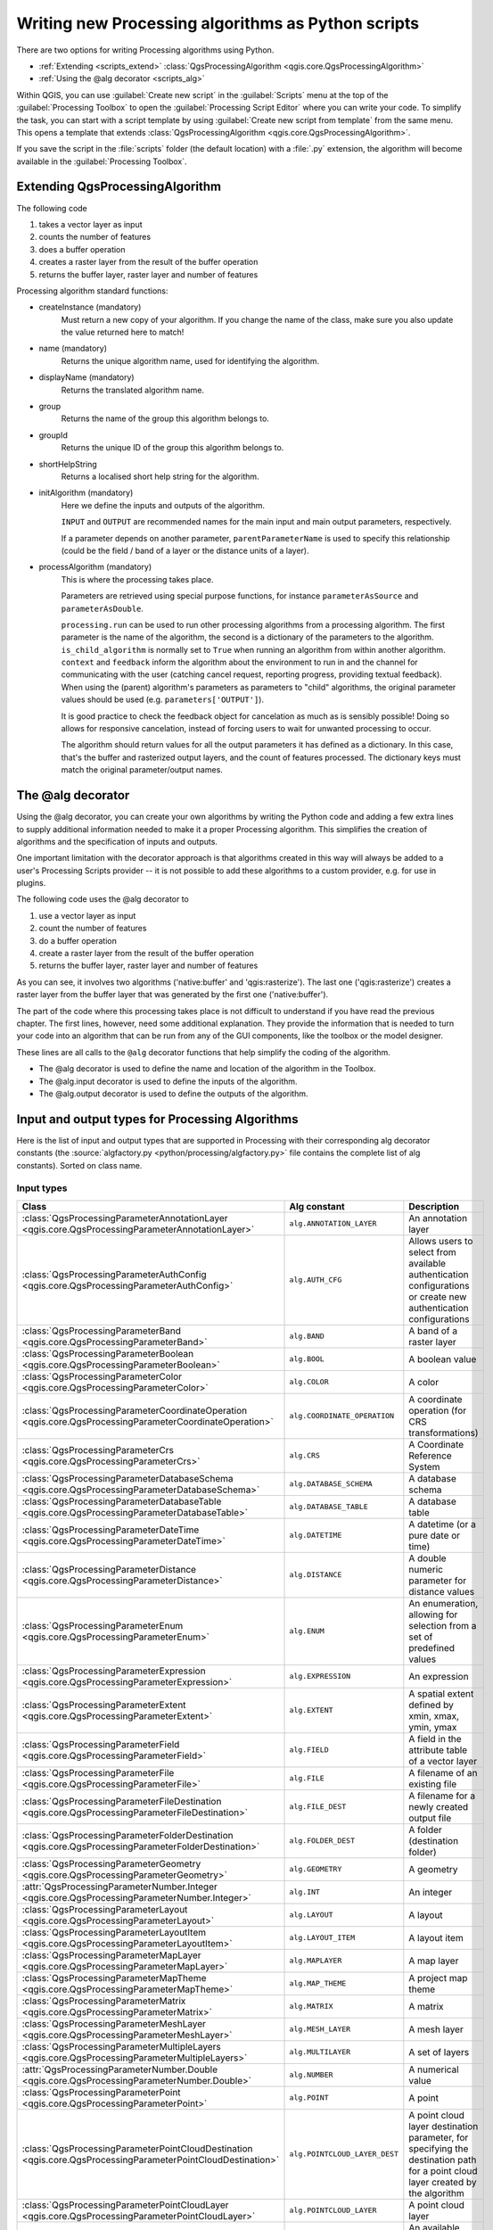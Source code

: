 
.. highlight:: python
   :linenothreshold: 5

Writing new Processing algorithms as Python scripts
===================================================

.. only:: html

   .. contents::
      :local:

There are two options for writing Processing algorithms using Python.

* :ref:`Extending <scripts_extend>` :class:`QgsProcessingAlgorithm
  <qgis.core.QgsProcessingAlgorithm>`
* :ref:`Using the @alg decorator <scripts_alg>`

Within QGIS, you can use :guilabel:`Create new script` in the
:guilabel:`Scripts` menu at the top of the :guilabel:`Processing Toolbox`
to open the :guilabel:`Processing Script Editor` where you can write
your code.
To simplify the task, you can start with a script template by using
:guilabel:`Create new script from template` from the same menu.
This opens a template that extends
:class:`QgsProcessingAlgorithm <qgis.core.QgsProcessingAlgorithm>`.

If you save the script in the :file:`scripts` folder
(the default location) with a :file:`.py` extension, the algorithm will
become available in the :guilabel:`Processing Toolbox`.

.. _scripts_extend:

Extending QgsProcessingAlgorithm
--------------------------------

The following code

#. takes a vector layer as input
#. counts the number of features
#. does a buffer operation
#. creates a raster layer from the result of the buffer operation
#. returns the buffer layer, raster layer and number of features

.. testcode::

    from qgis.PyQt.QtCore import QCoreApplication
    from qgis.core import (QgsProcessing,
                           QgsProcessingAlgorithm,
                           QgsProcessingException,
                           QgsProcessingOutputNumber,
                           QgsProcessingParameterDistance,
                           QgsProcessingParameterFeatureSource,
                           QgsProcessingParameterVectorDestination,
                           QgsProcessingParameterRasterDestination)
    from qgis import processing


    class ExampleProcessingAlgorithm(QgsProcessingAlgorithm):
        """
        This is an example algorithm that takes a vector layer,
        creates some new layers and returns some results.
        """

        def tr(self, string):
            """
            Returns a translatable string with the self.tr() function.
            """
            return QCoreApplication.translate('Processing', string)

        def createInstance(self):
            # Must return a new copy of your algorithm.
            return ExampleProcessingAlgorithm()

        def name(self):
            """
            Returns the unique algorithm name.
            """
            return 'bufferrasterextend'

        def displayName(self):
            """
            Returns the translated algorithm name.
            """
            return self.tr('Buffer and export to raster (extend)')

        def group(self):
            """
            Returns the name of the group this algorithm belongs to.
            """
            return self.tr('Example scripts')

        def groupId(self):
            """
            Returns the unique ID of the group this algorithm belongs
            to.
            """
            return 'examplescripts'

        def shortHelpString(self):
            """
            Returns a localised short help string for the algorithm.
            """
            return self.tr('Example algorithm short description')

        def initAlgorithm(self, config=None):
            """
            Here we define the inputs and outputs of the algorithm.
            """
            # 'INPUT' is the recommended name for the main input
            # parameter.
            self.addParameter(
                QgsProcessingParameterFeatureSource(
                    'INPUT',
                    self.tr('Input vector layer'),
                    types=[QgsProcessing.TypeVectorAnyGeometry]
                )
            )
            self.addParameter(
                QgsProcessingParameterVectorDestination(
                    'BUFFER_OUTPUT',
                    self.tr('Buffer output'),
                )
            )
            # 'OUTPUT' is the recommended name for the main output
            # parameter.
            self.addParameter(
                QgsProcessingParameterRasterDestination(
                    'OUTPUT',
                    self.tr('Raster output')
                )
            )
            self.addParameter(
                QgsProcessingParameterDistance(
                    'BUFFERDIST',
                    self.tr('BUFFERDIST'),
                    defaultValue = 1.0,
                    # Make distance units match the INPUT layer units:
                    parentParameterName='INPUT'
                )
            )
            self.addParameter(
                QgsProcessingParameterDistance(
                    'CELLSIZE',
                    self.tr('CELLSIZE'),
                    defaultValue = 10.0,
                    parentParameterName='INPUT'
                )
            )
            self.addOutput(
                QgsProcessingOutputNumber(
                    'NUMBEROFFEATURES',
                    self.tr('Number of features processed')
                )
            )

        def processAlgorithm(self, parameters, context, feedback):
            """
            Here is where the processing itself takes place.
            """
            # First, we get the count of features from the INPUT layer.
            # This layer is defined as a QgsProcessingParameterFeatureSource
            # parameter, so it is retrieved by calling
            # self.parameterAsSource.
            input_featuresource = self.parameterAsSource(parameters,
                                                         'INPUT',
                                                         context)
            numfeatures = input_featuresource.featureCount()

            # Retrieve the buffer distance and raster cell size numeric
            # values. Since these are numeric values, they are retrieved
            # using self.parameterAsDouble.
            bufferdist = self.parameterAsDouble(parameters, 'BUFFERDIST',
                                                context)
            rastercellsize = self.parameterAsDouble(parameters, 'CELLSIZE',
                                                    context)
            if feedback.isCanceled():
                return {}
            buffer_result = processing.run(
                'native:buffer',
                {
                    # Here we pass on the original parameter values of INPUT
                    # and BUFFER_OUTPUT to the buffer algorithm.
                    'INPUT': parameters['INPUT'],
                    'OUTPUT': parameters['BUFFER_OUTPUT'],
                    'DISTANCE': bufferdist,
                    'SEGMENTS': 10,
                    'DISSOLVE': True,
                    'END_CAP_STYLE': 0,
                    'JOIN_STYLE': 0,
                    'MITER_LIMIT': 10
                },
                # Because the buffer algorithm is being run as a step in
                # another larger algorithm, the is_child_algorithm option
                # should be set to True
                is_child_algorithm=True,
                #
                # It's important to pass on the context and feedback objects to
                # child algorithms, so that they can properly give feedback to
                # users and handle cancelation requests.
                context=context,
                feedback=feedback)

            # Check for cancelation
            if feedback.isCanceled():
                return {}

            # Run the separate rasterization algorithm using the buffer result
            # as an input.
            rasterized_result = processing.run(
                'qgis:rasterize',
                {
                    # Here we pass the 'OUTPUT' value from the buffer's result
                    # dictionary off to the rasterize child algorithm.
                    'LAYER': buffer_result['OUTPUT'],
                    'EXTENT': buffer_result['OUTPUT'],
                    'MAP_UNITS_PER_PIXEL': rastercellsize,
                    # Use the original parameter value.
                    'OUTPUT': parameters['OUTPUT']
                },
                is_child_algorithm=True,
                context=context,
                feedback=feedback)

            if feedback.isCanceled():
                return {}

            # Return the results
            return {'OUTPUT': rasterized_result['OUTPUT'],
                    'BUFFER_OUTPUT': buffer_result['OUTPUT'],
                    'NUMBEROFFEATURES': numfeatures}

Processing algorithm standard functions:

* createInstance (mandatory)
    Must return a new copy of your algorithm.
    If you change the name of the class, make sure you also update the value
    returned here to match!

* name (mandatory)
    Returns the unique algorithm name, used for identifying the algorithm.

* displayName (mandatory)
    Returns the translated algorithm name.

* group
    Returns the name of the group this algorithm belongs to.

* groupId
    Returns the unique ID of the group this algorithm belongs to.

* shortHelpString
    Returns a localised short help string for the algorithm.

* initAlgorithm (mandatory)
    Here we define the inputs and outputs of the algorithm.

    ``INPUT`` and ``OUTPUT`` are recommended names for the main input and
    main output parameters, respectively.

    If a parameter depends on another parameter, ``parentParameterName``
    is used to specify this relationship (could be the field / band of a
    layer or the distance units of a layer).

* processAlgorithm (mandatory)
    This is where the processing takes place.

    Parameters are retrieved using special purpose functions, for
    instance ``parameterAsSource`` and ``parameterAsDouble``.

    ``processing.run`` can be used to run other processing algorithms from
    a processing algorithm. The first parameter is the name of the
    algorithm, the second is a dictionary of the parameters to the algorithm.
    ``is_child_algorithm`` is normally set to ``True`` when running an
    algorithm from within another algorithm.
    ``context`` and ``feedback`` inform the algorithm about the
    environment to run in and the channel for communicating with the user
    (catching cancel request, reporting progress, providing textual feedback).
    When using the (parent) algorithm's parameters as parameters to "child"
    algorithms, the original parameter values should be used (e.g.
    ``parameters['OUTPUT']``).

    It is good practice to check the feedback object for cancelation
    as much as is sensibly possible! Doing so allows for responsive
    cancelation, instead of forcing users to wait for unwanted processing
    to occur.

    The algorithm should return values for all the output
    parameters it has defined as a dictionary.
    In this case, that's the buffer and rasterized output layers, and the
    count of features processed.
    The dictionary keys must match the original parameter/output names.

.. _scripts_alg:

The @alg decorator
------------------

Using the @alg decorator, you can create your own algorithms by writing the
Python code and adding a few extra lines to supply additional
information needed to make it a proper Processing algorithm.
This simplifies the creation of algorithms and the specification of inputs
and outputs.

One important limitation with the decorator approach is that algorithms
created in this way will always be added to a user's Processing Scripts
provider -- it is not possible to add these algorithms to a custom provider,
e.g. for use in plugins.

The following code uses the @alg decorator to

#. use a vector layer as input
#. count the number of features
#. do a buffer operation
#. create a raster layer from the result of the buffer operation
#. returns the buffer layer, raster layer and number of features

.. testcode::

    from qgis import processing
    from qgis.processing import alg
    from qgis.core import QgsProject

    @alg(name='bufferrasteralg', label='Buffer and export to raster (alg)',
         group='examplescripts', group_label='Example scripts')
    # 'INPUT' is the recommended name for the main input parameter
    @alg.input(type=alg.SOURCE, name='INPUT', label='Input vector layer')
    # 'OUTPUT' is the recommended name for the main output parameter
    @alg.input(type=alg.RASTER_LAYER_DEST, name='OUTPUT',
               label='Raster output')
    @alg.input(type=alg.VECTOR_LAYER_DEST, name='BUFFER_OUTPUT',
               label='Buffer output')
    @alg.input(type=alg.DISTANCE, name='BUFFERDIST', label='BUFFER DISTANCE',
               default=1.0)
    @alg.input(type=alg.DISTANCE, name='CELLSIZE', label='RASTER CELL SIZE',
               default=10.0)
    @alg.output(type=alg.NUMBER, name='NUMBEROFFEATURES',
                label='Number of features processed')

    def bufferrasteralg(instance, parameters, context, feedback, inputs):
        """
        Description of the algorithm.
        (If there is no comment here, you will get an error)
        """
        input_featuresource = instance.parameterAsSource(parameters,
                                                         'INPUT', context)
        numfeatures = input_featuresource.featureCount()
        bufferdist = instance.parameterAsDouble(parameters, 'BUFFERDIST',
                                                context)
        rastercellsize = instance.parameterAsDouble(parameters, 'CELLSIZE',
                                                    context)
        if feedback.isCanceled():
            return {}
        buffer_result = processing.run('native:buffer',
                                   {'INPUT': parameters['INPUT'],
                                    'OUTPUT': parameters['BUFFER_OUTPUT'],
                                    'DISTANCE': bufferdist,
                                    'SEGMENTS': 10,
                                    'DISSOLVE': True,
                                    'END_CAP_STYLE': 0,
                                    'JOIN_STYLE': 0,
                                    'MITER_LIMIT': 10
                                    },
                                   is_child_algorithm=True,
                                   context=context,
                                   feedback=feedback)
        if feedback.isCanceled():
            return {}
        rasterized_result = processing.run('qgis:rasterize',
                                   {'LAYER': buffer_result['OUTPUT'],
                                    'EXTENT': buffer_result['OUTPUT'],
                                    'MAP_UNITS_PER_PIXEL': rastercellsize,
                                    'OUTPUT': parameters['OUTPUT']
                                   },
                                   is_child_algorithm=True, context=context,
                                   feedback=feedback)
        if feedback.isCanceled():
            return {}
        return {'OUTPUT': rasterized_result['OUTPUT'],
                'BUFFER_OUTPUT': buffer_result['OUTPUT'],
                'NUMBEROFFEATURES': numfeatures}

As you can see, it involves two algorithms ('native:buffer' and
'qgis:rasterize').
The last one ('qgis:rasterize') creates a raster layer from the buffer
layer that was generated by the first one ('native:buffer').

The part of the code where this processing takes place is not
difficult to understand if you have read the previous chapter.
The first lines, however, need some additional explanation.
They provide the information that is needed to turn your code into
an algorithm that can be run from any of the GUI components, like
the toolbox or the model designer.

These lines are all calls to the ``@alg`` decorator functions that
help simplify the coding of the algorithm.

* The @alg decorator is used to define the name and location of the
  algorithm in the Toolbox.
* The @alg.input decorator is used to define the inputs of the algorithm.
* The @alg.output decorator is used to define the outputs of the algorithm.

.. _processing_algs_input_output:

Input and output types for Processing Algorithms
-------------------------------------------------------

Here is the list of input and output types that are supported in
Processing with their corresponding alg decorator constants
(the :source:`algfactory.py <python/processing/algfactory.py>` file contains
the complete list of alg constants). Sorted on class name.

Input types
...........

.. list-table::
   :widths: 45 31 24
   :header-rows: 1
   :class: longtable

   * - Class
     - Alg constant
     - Description
   * - :class:`QgsProcessingParameterAnnotationLayer <qgis.core.QgsProcessingParameterAnnotationLayer>`
     - ``alg.ANNOTATION_LAYER``
     - An annotation layer
   * - :class:`QgsProcessingParameterAuthConfig <qgis.core.QgsProcessingParameterAuthConfig>`
     - ``alg.AUTH_CFG``
     - Allows users to select from available authentication configurations or
       create new authentication configurations
   * - :class:`QgsProcessingParameterBand <qgis.core.QgsProcessingParameterBand>`
     - ``alg.BAND``
     - A band of a raster layer
   * - :class:`QgsProcessingParameterBoolean <qgis.core.QgsProcessingParameterBoolean>`
     - ``alg.BOOL``
     - A boolean value
   * - :class:`QgsProcessingParameterColor <qgis.core.QgsProcessingParameterColor>`
     - ``alg.COLOR``
     - A color
   * - :class:`QgsProcessingParameterCoordinateOperation <qgis.core.QgsProcessingParameterCoordinateOperation>`
     - ``alg.COORDINATE_OPERATION``
     - A coordinate operation (for CRS transformations)
   * - :class:`QgsProcessingParameterCrs <qgis.core.QgsProcessingParameterCrs>`
     - ``alg.CRS``
     - A Coordinate Reference System
   * - :class:`QgsProcessingParameterDatabaseSchema <qgis.core.QgsProcessingParameterDatabaseSchema>`
     - ``alg.DATABASE_SCHEMA``
     - A database schema
   * - :class:`QgsProcessingParameterDatabaseTable <qgis.core.QgsProcessingParameterDatabaseTable>`
     - ``alg.DATABASE_TABLE``
     - A database table
   * - :class:`QgsProcessingParameterDateTime <qgis.core.QgsProcessingParameterDateTime>`
     - ``alg.DATETIME``
     - A datetime (or a pure date or time)
   * - :class:`QgsProcessingParameterDistance <qgis.core.QgsProcessingParameterDistance>`
     - ``alg.DISTANCE``
     - A double numeric parameter for distance values
   * - :class:`QgsProcessingParameterEnum <qgis.core.QgsProcessingParameterEnum>`
     - ``alg.ENUM``
     - An enumeration, allowing for selection from a set of predefined values
   * - :class:`QgsProcessingParameterExpression <qgis.core.QgsProcessingParameterExpression>`
     - ``alg.EXPRESSION``
     - An expression
   * - :class:`QgsProcessingParameterExtent <qgis.core.QgsProcessingParameterExtent>`
     - ``alg.EXTENT``
     - A spatial extent defined by xmin, xmax, ymin, ymax
   * - :class:`QgsProcessingParameterField <qgis.core.QgsProcessingParameterField>`
     - ``alg.FIELD``
     - A field in the attribute table of a vector layer
   * - :class:`QgsProcessingParameterFile <qgis.core.QgsProcessingParameterFile>`
     - ``alg.FILE``
     - A filename of an existing file
   * - :class:`QgsProcessingParameterFileDestination <qgis.core.QgsProcessingParameterFileDestination>`
     - ``alg.FILE_DEST``
     - A filename for a newly created output file
   * - :class:`QgsProcessingParameterFolderDestination <qgis.core.QgsProcessingParameterFolderDestination>`
     - ``alg.FOLDER_DEST``
     - A folder (destination folder)
   * - :class:`QgsProcessingParameterGeometry <qgis.core.QgsProcessingParameterGeometry>`
     - ``alg.GEOMETRY``
     - A geometry
   * - :attr:`QgsProcessingParameterNumber.Integer <qgis.core.QgsProcessingParameterNumber.Integer>`
     - ``alg.INT``
     - An integer
   * - :class:`QgsProcessingParameterLayout <qgis.core.QgsProcessingParameterLayout>`
     - ``alg.LAYOUT``
     - A layout
   * - :class:`QgsProcessingParameterLayoutItem <qgis.core.QgsProcessingParameterLayoutItem>`
     - ``alg.LAYOUT_ITEM``
     - A layout item
   * - :class:`QgsProcessingParameterMapLayer <qgis.core.QgsProcessingParameterMapLayer>`
     - ``alg.MAPLAYER``
     - A map layer
   * - :class:`QgsProcessingParameterMapTheme <qgis.core.QgsProcessingParameterMapTheme>`
     - ``alg.MAP_THEME``
     - A project map theme
   * - :class:`QgsProcessingParameterMatrix <qgis.core.QgsProcessingParameterMatrix>`
     - ``alg.MATRIX``
     - A matrix
   * - :class:`QgsProcessingParameterMeshLayer <qgis.core.QgsProcessingParameterMeshLayer>`
     - ``alg.MESH_LAYER``
     - A mesh layer
   * - :class:`QgsProcessingParameterMultipleLayers <qgis.core.QgsProcessingParameterMultipleLayers>`
     - ``alg.MULTILAYER``
     - A set of layers
   * - :attr:`QgsProcessingParameterNumber.Double <qgis.core.QgsProcessingParameterNumber.Double>`
     - ``alg.NUMBER``
     - A numerical value
   * - :class:`QgsProcessingParameterPoint <qgis.core.QgsProcessingParameterPoint>`
     - ``alg.POINT``
     - A point
   * - :class:`QgsProcessingParameterPointCloudDestination <qgis.core.QgsProcessingParameterPointCloudDestination>`
     - ``alg.POINTCLOUD_LAYER_DEST``
     - A point cloud layer destination parameter, for specifying the destination path
       for a point cloud layer created by the algorithm
   * - :class:`QgsProcessingParameterPointCloudLayer <qgis.core.QgsProcessingParameterPointCloudLayer>`
     - ``alg.POINTCLOUD_LAYER``
     - A point cloud layer
   * - :class:`QgsProcessingParameterProviderConnection <qgis.core.QgsProcessingParameterProviderConnection>`
     - ``alg.PROVIDER_CONNECTION``
     - An available connection for a database provider
   * - :class:`QgsProcessingParameterRange <qgis.core.QgsProcessingParameterRange>`
     - ``alg.RANGE``
     - A number range
   * - :class:`QgsProcessingParameterRasterLayer <qgis.core.QgsProcessingParameterRasterLayer>`
     - ``alg.RASTER_LAYER``
     - A raster layer
   * - :class:`QgsProcessingParameterRasterDestination <qgis.core.QgsProcessingParameterRasterDestination>`
     - ``alg.RASTER_LAYER_DEST``
     - A raster layer destination parameter, for specifying the destination path
       for a raster layer created by the algorithm
   * - :class:`QgsProcessingParameterScale <qgis.core.QgsProcessingParameterScale>`
     - ``alg.SCALE``
     - A map scale
   * - :class:`QgsProcessingParameterFeatureSink <qgis.core.QgsProcessingParameterFeatureSink>`
     - ``alg.SINK``
     - A feature sink
   * - :class:`QgsProcessingParameterFeatureSource <qgis.core.QgsProcessingParameterFeatureSource>`
     - ``alg.SOURCE``
     - A feature source
   * - :class:`QgsProcessingParameterString <qgis.core.QgsProcessingParameterString>`
     - ``alg.STRING``
     - A text string
   * - :class:`QgsProcessingParameterVectorLayer <qgis.core.QgsProcessingParameterVectorLayer>`
     - ``alg.VECTOR_LAYER``
     - A vector layer
   * - :class:`QgsProcessingParameterVectorDestination <qgis.core.QgsProcessingParameterVectorDestination>`
     - ``alg.VECTOR_LAYER_DEST``
     - A vector layer destination parameter, for specifying the destination path
       for a vector layer created by the algorithm
   * - :class:`QgsProcessingParameterVectorTileDestination <qgis.core.QgsProcessingParameterVectorTileDestination>`
     -
     - A vector tile layer destination parameter, for specifying the destination path
       for a vector tile layer created by the algorithm


Output types
............

.. list-table::
   :widths: 47 24 29
   :header-rows: 1
   :class: longtable

   * - Class
     - Alg constant
     - Description
   * - :class:`QgsProcessingOutputBoolean <qgis.core.QgsProcessingOutputBoolean>`
     - ``alg.BOOL``
     - A boolean value
   * - :class:`QgsProcessingOutputNumber <qgis.core.QgsProcessingOutputNumber>`
     - ``alg.DISTANCE``
     - A double numeric parameter for distance values
   * - :class:`QgsProcessingOutputFile <qgis.core.QgsProcessingOutputFile>`
     - ``alg.FILE``
     - A filename of an existing file
   * - :class:`QgsProcessingOutputFolder <qgis.core.QgsProcessingOutputFolder>`
     - ``alg.FOLDER``
     - A folder
   * - :class:`QgsProcessingOutputHtml <qgis.core.QgsProcessingOutputHtml>`
     - ``alg.HTML``
     - HTML
   * - :class:`QgsProcessingOutputNumber <qgis.core.QgsProcessingOutputNumber>`
     - ``alg.INT``
     - A integer
   * - :class:`QgsProcessingOutputLayerDefinition <qgis.core.QgsProcessingOutputLayerDefinition>`
     - ``alg.LAYERDEF``
     - A layer definition
   * - :class:`QgsProcessingOutputMapLayer <qgis.core.QgsProcessingOutputMapLayer>`
     - ``alg.MAPLAYER``
     - A map layer
   * - :class:`QgsProcessingOutputMultipleLayers <qgis.core.QgsProcessingOutputMultipleLayers>`
     - ``alg.MULTILAYER``
     - A set of layers
   * - :class:`QgsProcessingOutputNumber <qgis.core.QgsProcessingOutputNumber>`
     - ``alg.NUMBER``
     - A numerical value
   * - :class:`QgsProcessingOutputPointCloudLayer <qgis.core.QgsProcessingOutputPointCloudLayer>`
     - ``alg.POINTCLOUD_LAYER``
     - A point cloud layer
   * - :class:`QgsProcessingOutputRasterLayer <qgis.core.QgsProcessingOutputRasterLayer>`
     - ``alg.RASTER_LAYER``
     - A raster layer
   * - :class:`QgsProcessingOutputString <qgis.core.QgsProcessingOutputString>`
     - ``alg.STRING``
     - A text string
   * - :class:`QgsProcessingOutputVectorLayer <qgis.core.QgsProcessingOutputVectorLayer>`
     - ``alg.VECTOR_LAYER``
     - A vector layer
   * - :class:`QgsProcessingOutputVectorTileLayer <qgis.core.QgsProcessingOutputVectorTileLayer>`
     -
     - A vector tile layer


Handing algorithm output
------------------------

When you declare an output representing a layer (raster or vector),
the algorithm will try to add it to QGIS once it is finished.

* Raster layer output: QgsProcessingParameterRasterDestination /
  alg.RASTER_LAYER_DEST.
* Vector layer output: QgsProcessingParameterVectorDestination /
  alg.VECTOR_LAYER_DEST.

So even if the ``processing.run()`` method does not add the layers
it creates to the user's current project,
the two output layers (buffer and raster buffer) will be loaded,
since they are saved to the destinations entered by the user (or to
temporary destinations if the user does not specify destinations).

If a layer is created as output of an algorithm, it should be
declared as such.
Otherwise, you will not be able to properly use the algorithm in the
modeler, since what is declared will not match what the algorithm
really creates.

You can return strings, numbers and more by specifying them in the result
dictionary (as demonstrated for "NUMBEROFFEATURES"), but they should
always be explicitly defined as outputs from your algorithm.
We encourage algorithms to output as many useful values as possible,
since these can be valuable for use in later algorithms when your
algorithm is used as part of a model.


Communicating with the user
---------------------------

If your algorithm takes a long time to process, it is a good idea to
inform the user about the progress.  You can use ``feedback``
(:class:`QgsProcessingFeedback <qgis.core.QgsProcessingFeedback>`) for this.

The progress text and progressbar can be updated using two methods:
:meth:`setProgressText(text) <qgis.core.QgsProcessingFeedback.setProgressText>`
and :meth:`setProgress(percent) <qgis.core.QgsFeedback.setProgress>`.

You can provide more information by using
:meth:`pushCommandInfo(text) <qgis.core.QgsProcessingFeedback.pushCommandInfo>`,
:meth:`pushDebugInfo(text) <qgis.core.QgsProcessingFeedback.pushDebugInfo>`,
:meth:`pushInfo(text) <qgis.core.QgsProcessingFeedback.pushInfo>` and
:meth:`reportError(text) <qgis.core.QgsProcessingFeedback.reportError>`.

If your script has a problem, the correct way of handling it is to raise
a :class:`QgsProcessingException <qgis.core.QgsProcessingException>`.
You can pass a message as an argument to the constructor of the exception.
Processing will take care of handling it and communicating with the user,
depending on where the algorithm is being executed from (toolbox, modeler,
Python console, ...)


Documenting your scripts
------------------------

You can document your scripts by overloading the
:meth:`helpString() <qgis.core.QgsProcessingAlgorithm.helpString>` and
:meth:`helpUrl() <qgis.core.QgsProcessingAlgorithm.helpUrl>` methods of
:class:`QgsProcessingAlgorithm <qgis.core.QgsProcessingAlgorithm>`.

Flags
-----

You can override the :meth:`flags() <qgis.core.QgsProcessingAlgorithm.flags>`
method of :class:`QgsProcessingAlgorithm <qgis.core.QgsProcessingAlgorithm>`
to tell QGIS more about your algorithm.
You can for instance tell QGIS that the script shall be hidden from
the modeler, that it can be canceled, that it is not thread safe,
and more.

.. tip::
    By default, Processing runs algorithms in a separate thread in order
    to keep QGIS responsive while the processing task runs.
    If your algorithm is regularly crashing, you are probably using API
    calls which are not safe to do in a background thread.
    Try returning the QgsProcessingAlgorithm.FlagNoThreading flag from
    your algorithm's flags() method to force Processing to run your
    algorithm in the main thread instead.

Best practices for writing script algorithms
--------------------------------------------

Here's a quick summary of ideas to consider when creating your script
algorithms and, especially, if you want to share them with other QGIS users.
Following these simple rules will ensure consistency across the different
Processing elements such as the toolbox, the modeler or the batch processing
interface.

* Do not load resulting layers. Let Processing handle your results and load
  your layers if needed.
* Always declare the outputs your algorithm creates.
* Do not show message boxes or use any GUI element from the script.
  If you want to communicate with the user, use the methods of the
  feedback object
  (:class:`QgsProcessingFeedback <qgis.core.QgsProcessingFeedback>`) or
  throw a :class:`QgsProcessingException <qgis.core.QgsProcessingException>`.

There are already many processing algorithms available in QGIS.
You can find code on the :source:`QGIS <python/plugins/processing/algs/qgis>` repo.
